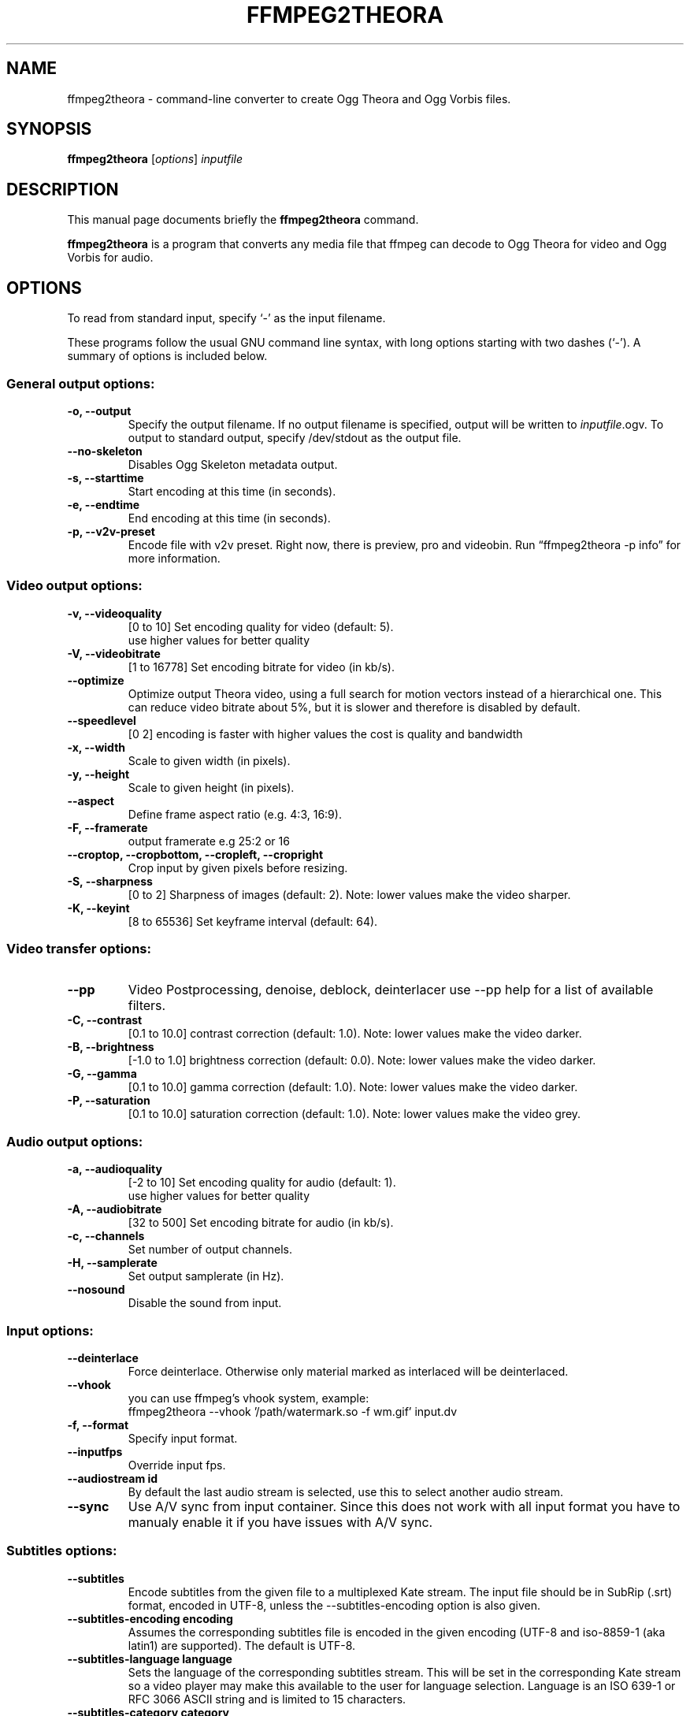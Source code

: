 .\"                                      Hey, EMACS: -*- nroff -*-
.TH FFMPEG2THEORA 1 "August 31, 2008"
.\" Please adjust this date whenever revising the manpage.
.\"
.\" Some roff macros, for reference:
.\" .nh        disable hyphenation
.\" .hy        enable hyphenation
.\" .ad l      left justify
.\" .ad b      justify to both left and right margins
.\" .nf        disable filling
.\" .fi        enable filling
.\" .br        insert line break
.\" .sp <n>    insert n+1 empty lines
.\" for manpage-specific macros, see man(7)
.SH NAME
ffmpeg2theora \- command-line converter to create Ogg Theora and Ogg
Vorbis files.
.SH SYNOPSIS
.B ffmpeg2theora
.RI [ options ] " inputfile"
.SH DESCRIPTION
This manual page documents briefly the \fBffmpeg2theora\fP command.
.PP
\fBffmpeg2theora\fP is a program that converts any media file that ffmpeg can
decode to Ogg Theora for video and Ogg Vorbis for audio.
.SH OPTIONS
To read from standard input, specify `\-' as the input filename.

These programs follow the usual GNU command line syntax, with long
options starting with two dashes (`-').
A summary of options is included below.
.SS General output options:
.TP
.B \-o, \-\-output
Specify the output filename.  If no output filename is specified, output will
be written to \fIinputfile\fP.ogv.  To output to standard output, specify
/dev/stdout as the output file.
.TP
.B  \-\-no-skeleton
Disables Ogg Skeleton metadata output.
.TP
.B \-s, \-\-starttime
Start encoding at this time (in seconds).
.TP
.B \-e, \-\-endtime
End encoding at this time (in seconds).
.TP
.B \-p, \-\-v2v-preset
Encode file with v2v preset.  Right now, there is preview, pro and videobin.  Run
\*(lqffmpeg2theora \-p info\*(rq for more information.
.SS Video output options:
.TP
.B \-v, \-\-videoquality
[0 to 10] Set encoding quality for video (default: 5).
          use higher values for better quality
.TP
.B \-V, \-\-videobitrate
[1 to 16778] Set encoding bitrate for video (in kb/s).
.TP
.B \-\-optimize
Optimize output Theora video, using a full search for motion vectors
instead of a hierarchical one. This can reduce video bitrate about 5%,
but it is slower and therefore is disabled by default.
.TP
.B \-\-speedlevel
[0 2] encoding is faster with higher values the cost is quality and bandwidth
.TP
.B \-x, \-\-width
Scale to given width (in pixels).
.TP
.B \-y, \-\-height
Scale to given height (in pixels).
.TP
.B \-\-aspect
Define frame aspect ratio (e.g. 4:3, 16:9).
.TP
.B \-F, \-\-framerate       
output framerate e.g 25:2 or 16
.TP
.B \-\-croptop, \-\-cropbottom, \-\-cropleft, \-\-cropright
Crop input by given pixels before resizing.
.TP
.B \-S, \-\-sharpness
[0 to 2] Sharpness of images (default: 2).  Note: lower values make the video
sharper.
.TP
.B \-K, \-\-keyint
[8 to 65536] Set keyframe interval (default: 64).
.SS Video transfer options:
.TP
.B \-\-pp
Video Postprocessing, denoise, deblock, deinterlacer
use \-\-pp help for a list of available filters.
.TP
.B \-C, \-\-contrast
[0.1 to 10.0] contrast correction (default: 1.0). Note: lower values make the video darker.
.TP
.B \-B, \-\-brightness       
[-1.0 to 1.0] brightness correction (default: 0.0). Note: lower values make the video darker.
.TP
.B \-G, \-\-gamma            
[0.1 to 10.0] gamma correction (default: 1.0). Note: lower values make the video darker.
.TP
.B \-P, \-\-saturation            
[0.1 to 10.0] saturation correction (default: 1.0). Note: lower values make the video grey.
.SS Audio output options:
.TP
.B \-a, \-\-audioquality
[-2 to 10] Set encoding quality for audio (default: 1).
           use higher values for better quality
.TP
.B \-A, \-\-audiobitrate
[32 to 500] Set encoding bitrate for audio (in kb/s).
.TP
.B \-c, \-\-channels
Set number of output channels.
.TP
.B \-H, \-\-samplerate
Set output samplerate (in Hz).
.TP
.B \-\-nosound
Disable the sound from input.
.SS Input options:
.TP
.B \-\-deinterlace
Force deinterlace.  Otherwise only material marked as interlaced will be
deinterlaced.
.TP
.B \-\-vhook
you can use ffmpeg's vhook system, example:
 ffmpeg2theora \-\-vhook '/path/watermark.so \-f wm.gif' input.dv
.TP
.B \-f, \-\-format
Specify input format.
.TP
.B \-\-inputfps
Override input fps.
.TP
.B \-\-audiostream id
By default the last audio stream is selected, use this to select
another audio stream.
.TP
.B \-\-sync
Use A/V sync from input container. Since this does not work with
all input format you have to manualy enable it if you have
issues with A/V sync.
.SS Subtitles options:
.TP
.B \-\-subtitles
Encode subtitles from the given file to a multiplexed Kate stream.
The input file should be in SubRip (.srt) format, encoded in UTF-8,
unless the --subtitles-encoding option is also given.
.TP
.B \-\-subtitles-encoding encoding
Assumes the corresponding subtitles file is encoded in the given
encoding (UTF-8 and iso-8859-1 (aka latin1) are supported). The
default is UTF-8.
.TP
.B \-\-subtitles-language language
Sets the language of the corresponding subtitles stream. This will
be set in the corresponding Kate stream so a video player may make
this available to the user for language selection. Language is an
ISO 639-1 or RFC 3066 ASCII string and is limited to 15 characters.
.TP
.B \-\-subtitles-category category
Sets the category of the corresponding subtitles stream. This will
be set in the corresponding Kate stream so a video player may make
this available to the user for selection. The default category is
"subtitles". Suggested other categories may include "transcript",
"commentary", "lyrics", etc. Category is an ASCII string and is
limited to 15 characters
.TP
.B \-\-subtitles-ignore-non-utf8
When reading an UTF-8 subtitles text file, any invalid UTF-8 sequence
will be ignored. This may be useful if there are stray sequences in
an otherwise UTF-8 file. Note that, since those invalid sequences
will be removed from the output, this option is not a substitute to
converting a non UTF-8 file to UTF-8.
.SS Metadata options:
.TP
.B \-\-artist
Name of artist (director).
.TP
.B \-\-title
Title.
.TP
.B \-\-date
Date.
.TP
.B \-\-location
Location.
.TP
.B \-\-organization
Name of organization (studio).
.TP
.B \-\-copyright
Copyright.
.TP
.B \-\-license
License.
.TP
.B \-\-contact
Contact link.
.SS Other options:
.TP
.B \-\-nice n
Set niceness to n.
.TP
.B \-h, \-\-help
Output a help message.
.SH EXAMPLES
Encode Videos:
  ffmpeg2theora videoclip.avi (will write output to videoclip.ogv)
  
  cat something.dv | ffmpeg2theora -f dv -o output.ogv \-

Encode a series of images:
  ffmpeg2theora frame%06d.png -o output.ogv

Live streaming from V4L Device:
  ffmpeg2theora /dev/video0 \-f video4linux \-\-inputfps 15 \-x 160 \-y 128 \\
                 \-o \- | oggfwd iccast2server 8000 password /theora.ogv

Live encoding from a DV camcorder (needs a fast machine):
  dvgrab - | ffmpeg2theora -f dv -x 352 -y 288 -o output.ogv -\n"

Live encoding and streaming to icecast server:
  dvgrab \-\-format raw \- \\
    | ffmpeg2theora \-f dv \-x 160 \-y 128 \-o /dev/stdout \- \\
    | oggfwd iccast2server 8000 password /theora.ogv


.SH AUTHOR
ffmpeg2theora was written by jan gerber <j@v2v.cc>.
.PP
This manual page was written by Hubert Chan <hubert@uhoreg.ca>,
for the Debian project (but may be used by others).
